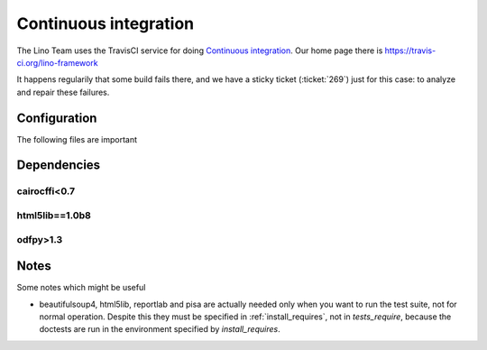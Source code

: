 .. _lino.ci:

======================
Continuous integration
======================

The Lino Team uses the TravisCI service for doing `Continuous
integration <https://en.wikipedia.org/wiki/Continuous_integration>`_.
Our home page there is https://travis-ci.org/lino-framework

It happens regularily that some build fails there, and we have a
sticky ticket (:ticket:`269`) just for this case: to analyze and
repair these failures.

Configuration
=============

The following files are important

.. xfile:: .travis.yml

    Most projects have a :xfile:`.travis.yml` file which specifies
    what TravisCI should do after each commit.

.. xfile:: requirements.txt

    Most projects have a :xfile:`requirements.txt` file which
    specifies additional requirements (to those specified in the
    project's :ref:`install_requires`.


Dependencies
============

cairocffi<0.7
-------------

html5lib==1.0b8
---------------

odfpy>1.3
---------

    
Notes
=====

Some notes which might be useful


- beautifulsoup4, html5lib, reportlab and pisa are actually needed
  only when you want to run the test suite, not for normal operation.
  Despite this they must be specified in :ref:`install_requires`, not
  in `tests_require`, because the doctests are run in the environment
  specified by `install_requires`.

